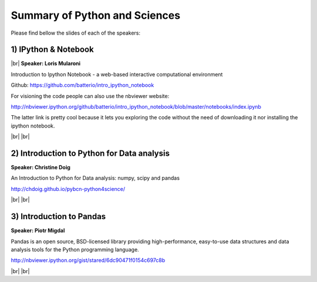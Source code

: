 .. link:
.. description: Python and Sciences on the 24th of April 2014
.. tags: Python, Sciences
.. date: 2014/04/24 17:19:38
.. title: Python and Sciences on the 24th of April 2014
.. slug: python-and-sciences-on-the-24th-of-april-2014

.. |br| raw:: html

   <br />


.. raw:: html

    <script async src="//platform.twitter.com/widgets.js" charset="utf-8"></script>


Summary of Python and Sciences
------------------------------

Please find bellow the slides of each of the speakers:


1) IPython & Notebook
*********************

|br|
**Speaker: Loris Mularoni**

Introduction to Ipython Notebook -  a web-based interactive computational environment

Github: https://github.com/batterio/intro_ipython_notebook

For visioning the code people can also use the nbviewer website:

http://nbviewer.ipython.org/github/batterio/intro_ipython_notebook/blob/master/notebooks/index.ipynb

The latter link is pretty cool because it lets you exploring the code without the need of downloading it nor installing the ipython notebook.

.. raw:: html

    <blockquote class="twitter-tweet" lang="en"><p>Introduction to IPython Notebook, by Loris Mularoni (<a href="https://twitter.com/LorisMularoni">@LorisMularoni</a>) <a href="https://twitter.com/search?q=%23pybcn&amp;src=hash">#pybcn</a> <a href="http://t.co/ZxvSS7SDgE">pic.twitter.com/ZxvSS7SDgE</a></p>&mdash; Python Barcelona (@pybcn) <a href="https://twitter.com/pybcn/statuses/459394310275084289">April 24, 2014</a></blockquote>


|br|
|br|

2) Introduction to Python for Data analysis
*******************************************

**Speaker: Christine Doig**

An Introduction to Python for Data analysis: numpy, scipy and pandas

http://chdoig.github.io/pybcn-python4science/

.. raw:: html

    <blockquote class="twitter-tweet" lang="en"><p>Introduction to Python for Data Analysis, by Christine Doig (<a href="https://twitter.com/ch_doig">@ch_doig</a>) <a href="https://twitter.com/search?q=%23pybcn&amp;src=hash">#pybcn</a> <a href="http://t.co/ut2JCZkkbm">pic.twitter.com/ut2JCZkkbm</a></p>&mdash; Python Barcelona (@pybcn) <a href="https://twitter.com/pybcn/statuses/459406658519961600">April 24, 2014</a></blockquote>

|br|
|br|

3) Introduction to Pandas
*************************

**Speaker: Piotr Migdal**

Pandas is an open source, BSD-licensed library providing high-performance, easy-to-use data structures and data analysis tools for the Python programming language.

http://nbviewer.ipython.org/gist/stared/6dc90471f0154c697c8b

.. raw:: html

    <blockquote class="twitter-tweet" lang="en"><p>Introduction to Pandas, by Piotr Migdal (<a href="https://twitter.com/pmigdal">@pmigdal</a>) <a href="https://twitter.com/search?q=%23pybcn&amp;src=hash">#pybcn</a> <a href="http://t.co/OeVg971Rsx">pic.twitter.com/OeVg971Rsx</a></p>&mdash; Python Barcelona (@pybcn) <a href="https://twitter.com/pybcn/statuses/459412929951985664">April 24, 2014</a></blockquote>

|br|
|br|
